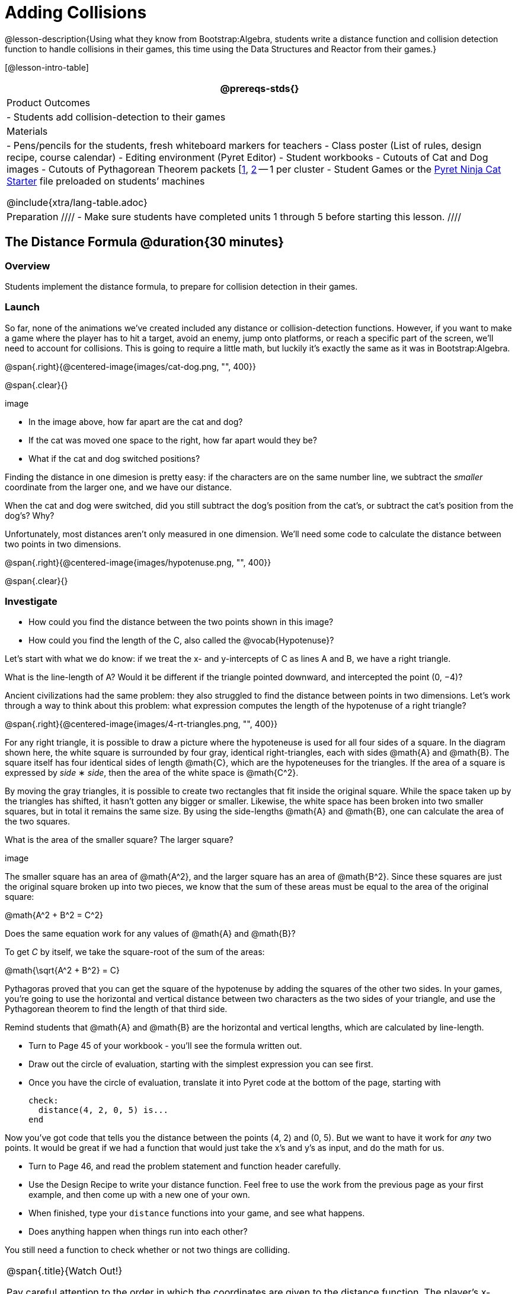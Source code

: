 = Adding Collisions

@lesson-description{Using what they know from Bootstrap:Algebra, students write a distance function and collision detection function to handle collisions in their games, this time using the Data Structures and Reactor from their games.}

[@lesson-intro-table]
|===
@prereqs-stds{}

| Product Outcomes
|
- Students add collision-detection to their games

| Materials
|
- Pens/pencils for the students, fresh whiteboard markers for teachers
- Class poster (List of rules, design recipe, course calendar)
- Editing environment (Pyret Editor)
- Student workbooks
- Cutouts of Cat and Dog images
- Cutouts of Pythagorean Theorem packets [link:images/pythag1.png[1], link:images/pythag2.png[2] -- 1 per cluster 
- Student Games or the https://code.pyret.org/editor#share=0B9rKDmABYlJVT1FBd3RpQWFqbGM[Pyret Ninja Cat Starter] file preloaded on students’ machines

@include{xtra/lang-table.adoc}

| Preparation
////
- Make sure students have completed units 1 through 5 before starting this lesson.
////

|===


== The Distance Formula @duration{30 minutes}

=== Overview
Students implement the distance formula, to prepare for collision detection in their games.

=== Launch
So far, none of the animations we’ve created included any distance or collision-detection functions. However, if you want to make a game where the player has to hit a target, avoid an enemy, jump onto platforms, or reach a specific part of the screen, we’ll need to account for collisions. This is going to require a little math, but luckily it’s exactly the same as it was in Bootstrap:Algebra.

@span{.right}{@centered-image{images/cat-dog.png, "", 400}}

@span{.clear}{}

////
This lesson is part of a series of features meant to come at the end of the Bootstrap:Reactive units. Once students have made a number of simple animations and games, they will have lots of ideas for what they want to make next and add to their existing games. We’ve included a number of the most requested features in these lessons. Because each students’ game will be different, we’ve used a Pyret version of the original Ninja Cat game as an example program, but this lesson can be adapted to add collision detection to any game.
////

image

- In the image above, how far apart are the cat and dog?
- If the cat was moved one space to the right, how far apart would they be?
- What if the cat and dog switched positions?

Finding the distance in one dimesion is pretty easy: if the characters are on the same number line, we subtract the _smaller_ coordinate from the larger one, and we have our distance.

[.lesson-instruction]
When the cat and dog were switched, did you still subtract the dog’s position from the cat’s, or subtract the cat’s position from the dog’s? Why?

////
Draw a number line on the board, with the cutouts of the cat and dog at the given positions. Ask students to tell you the distance between them, and move the images accordingly. Having students act this out can also work well: draw a number line, have two students stand at different points on the line, using their arms or cutouts to give objects of different sizes. Move students along the number line until they touch, then compute the distance on the number line.
////

Unfortunately, most distances aren’t only measured in one dimension. We’ll need some code to calculate the distance between two points in two dimensions.

@span{.right}{@centered-image{images/hypotenuse.png, "", 400}}

@span{.clear}{}

=== Investigate
[.lesson-instruction]
- How could you find the distance between the two points shown in this image?
- How could you find the length of the C, also called the @vocab{Hypotenuse}?

Let’s start with what we do know: if we treat the x- and y-intercepts of C as lines A and B, we have a right triangle.

[.lesson-instruction]
What is the line-length of A? Would it be different if the triangle pointed downward, and intercepted the point (0, −4)?

////
Draw this image on the board, with the lines labeled "A", "B", and "C".
////

Ancient civilizations had the same problem: they also struggled to find the distance between points in two dimensions. Let’s work through a way to think about this problem: what expression computes the length of the hypotenuse of a right triangle?

////
This exercise is best done in small groups of students (2-3 per group). Pass out Pythagorean Proof materials [1, 2] to each group, and have them review all of their materials:

A large, white square with a smaller one drawn inside Four gray triangles, all the same size Everyone will have a packet with the same materials, but each group’s triangles are a little different. The activity workes with triangles of all sizes, so each pair will get to test it out on their own triangles. Draw the diagram on the board.
////

@span{.right}{@centered-image{images/4-rt-triangles.png, "", 400}}

For any right triangle, it is possible to draw a picture where the hypoteneuse is used for all four sides of a square. In the diagram shown here, the white square is surrounded by four gray, identical right-triangles, each with sides @math{A} and @math{B}. The square itself has four identical sides of length @math{C}, which are the hypoteneuses for the triangles. If the area of a square is expressed by _side_ ∗ _side_, then the area of the white space is @math{C^2}.

////
Have students place their gray triangles onto the paper, to match the diagram.
////

By moving the gray triangles, it is possible to create two rectangles that fit inside the original square. While the space taken up by the triangles has shifted, it hasn’t gotten any bigger or smaller. Likewise, the white space has been broken into two smaller squares, but in total it remains the same size. By using the side-lengths @math{A} and @math{B}, one can calculate the area of the two squares.

[.lesson-instruction]
What is the area of the smaller square? The larger square?

////
You may need to explicitly point out that the side-lengths of the triangles can be used as the side-lengths of the squares.
////

image

The smaller square has an area of @math{A^2}, and the larger square has an area of @math{B^2}. Since these squares are just the original square broken up into two pieces, we know that the sum of these areas must be equal to the area of the original square:

@math{A^2 + B^2 = C^2}

[.lesson-instruction]
Does the same equation work for any values of @math{A} and @math{B}?

To get _C_ by itself, we take the square-root of the sum of the areas:

@math{\sqrt{A^2 + B^2} = C}


Pythagoras proved that you can get the square of the hypotenuse by adding the squares of the other two sides. In your games, you’re going to use the horizontal and vertical distance between two characters as the two sides of your triangle, and use the Pythagorean theorem to find the length of that third side.

Remind students that @math{A} and @math{B} are the horizontal and vertical lengths, which are calculated by line-length.

[.lesson-instruction]
--
- Turn to Page 45 of your workbook - you’ll see the formula written out.
- Draw out the circle of evaluation, starting with the simplest expression you can see first.
- Once you have the circle of evaluation, translate it into Pyret code at the bottom of the page, starting with  
+
----
check:
  distance(4, 2, 0, 5) is...
end
----
--
 
Now you’ve got code that tells you the distance between the points (4, 2) and (0, 5). But we want to have it work for _any_ two points. It would be great if we had a function that would just take the x’s and y’s as input, and do the math for us.

[.lesson-instruction]
--
- Turn to Page 46, and read the problem statement and function header carefully.
- Use the Design Recipe to write your distance function. Feel free to use the work from the previous page as your first example, and then come up with a new one of your own.
- When finished, type your `distance` functions into your game, and see what happens.
- Does anything happen when things run into each other?
--

You still need a function to check whether or not two things are colliding.

[.strategy-box, cols="1", grid="none", stripes="none"]
|===
|
@span{.title}{Watch Out!}

Pay careful attention to the order in which the coordinates are given to the distance function. The player’s x-coordinate (px) must be given first, followed by the player’s y (py), character’s x (cx), and character’s y (cy). Just like with making data structures, order matters, and the distance function will not work otherwise. Also be sure to check that students are using num-sqr and num-sqrt in the correct places.
|===


== Collision Detection @duration{30 minutes}

=== Overview
Students implement a simple Boolean-producing function, which composes with the distance function they implemented.

=== Launch
So what do we want to do with this distance?

[.lesson-instruction]
How close should your danger and your player be, before they hit each other?

At the top of Page 47 you’ll find the Word Problem for `is-collision`.

[.lesson-instruction]
--
- Fill in the Contract, two examples, and then write the code. Remember: you WILL need to make use of the `distance` function you just wrote!
- When you’re done, type it into your game, underneath `distance`.
--

////
Using visual examples, ask students to guess the distance between a danger and a player at different positions. How far apart do they need to be before one has hit the other? Make sure students understand what is going on by asking questions: If the collision distance is small, does that mean the game is hard or easy? What would make it easier?
////

Now that you have a function which will check whether two things are colliding, you can use it in your game! For extra practice, You can also implement collision detection into this Pyret Ninja Cat game. This is the program we’ll be altering for this lesson, as an example. In Ninja Cat, when the cat collides with the dog, we want to put the dog offscreen so that he can come back to attack again.

=== Investigate
[.lesson-instruction]
Out of the major functions in the game (`next-state-tick`, `draw-state`, or `next-state-key`), which do you think you’ll need to edit to handle collisions, changing the `GameState` when two characters collide?

We’ll need to make some more `if` branches for `next-state-tick`.

[.lesson-instruction]
--
- Start with the test: how could you check whether the cat and dog are colliding? Have you written a function to check that?
- What do the inputs need to be?
- How do you get the `playery` out of the `GameState`? `playerx`?
- How do you get the `dangerx` out of the `GameState`? `dangery`?
--
 
----
if is-collision(
  g.playerx,
  g.playery,
  g.dangerx,
  g.dangery):   ...result...
----
 
Remember that `next-state-tick` produces a GameState, so what function should come first in our result?  

----
if is-collision(
  g.playerx,
  g.playery,
  g.dangerx,
  g.dangery):
game(
  ...playerx...,
  ...playery...,
  ...dangerx...,
  ...dangery...,
  ...dangerspeed...
  ...targetx...
  ...targety...
  ...targetspeed...)
----
 
[.lesson-instruction]
--
And what should happen when the cat and dog collide? Can you think of a number that puts the dog off the screen on the left side? What about the dog’s y-coordinate? We could choose a number and always place it at the same y-coordinate each time, but then the game would be really easy! To make it more challenging, we’d like the dog to appear at a random y-coordinate each time it collides with the cat. Thankfully, Pyret has a function which produces a random number between zero and its input: 

----
# num-random :: Number -> Number
----
--
 
----
if is-collision(
  g.playerx,
  g.playery,
  g.dangerx,
  g.dangery):
game(
  g.playerx,
  200,
  num-random(480),
  0,
  0,
  g.targetx,
  g.targety,
  g.targetspeed) 
----

Collision detection must be part of the next-state-tick function because the game should be checking for a collision each time the GameState is updated, on every tick. Students may assume that draw-state should handle collision detection, but point out that the Range of draw-state is an Image, and their function must return a new GameState in order to set the locations of the characters after a collision.

[.lesson-instruction]
--
Once you’ve finished, write another branch to check whether the player and the target have collided. *Challenges:*

- Change your first condition so that the danger gets reset only when the player and danger collide AND the cat is jumping. (What must be true about the player’s y-coordinate for it to be jumping?)
- Add another condition to check whether the player has collided with the danger while the player is on the ground. This could be a single expression within `next-state-tick`, or you can write a @vocab{helper function} called `game-over` to do this work, and use it in other functions as well (maybe the GameState is drawn differently once the game is over.)
--

////
For reference, a complete version of the Pyret Ninja Cat game can be found here.
////

